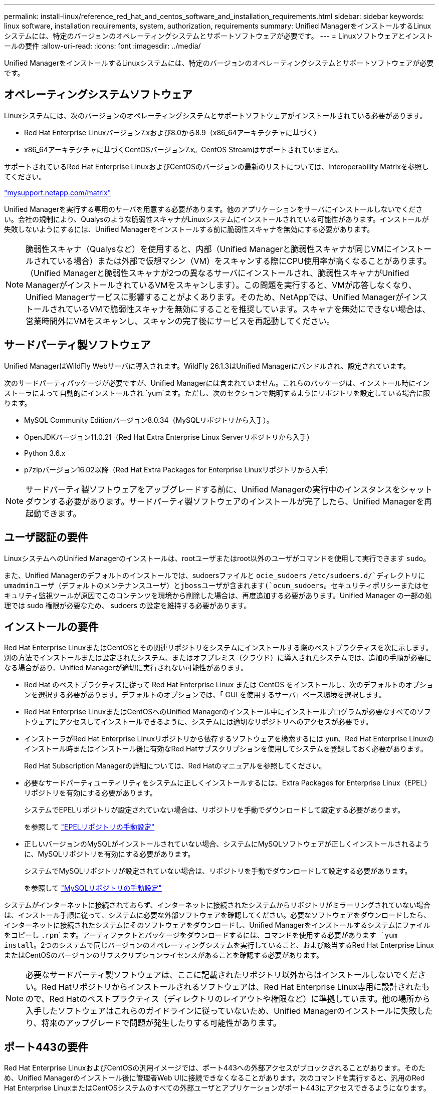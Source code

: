---
permalink: install-linux/reference_red_hat_and_centos_software_and_installation_requirements.html 
sidebar: sidebar 
keywords: linux software, installation requirements, system, authorization,  requirements 
summary: Unified ManagerをインストールするLinuxシステムには、特定のバージョンのオペレーティングシステムとサポートソフトウェアが必要です。 
---
= Linuxソフトウェアとインストールの要件
:allow-uri-read: 
:icons: font
:imagesdir: ../media/


[role="lead"]
Unified ManagerをインストールするLinuxシステムには、特定のバージョンのオペレーティングシステムとサポートソフトウェアが必要です。



== オペレーティングシステムソフトウェア

Linuxシステムには、次のバージョンのオペレーティングシステムとサポートソフトウェアがインストールされている必要があります。

* Red Hat Enterprise Linuxバージョン7.xおよび8.0から8.9（x86_64アーキテクチャに基づく）
* x86_64アーキテクチャに基づくCentOSバージョン7.x。CentOS Streamはサポートされていません。


サポートされているRed Hat Enterprise LinuxおよびCentOSのバージョンの最新のリストについては、Interoperability Matrixを参照してください。

http://mysupport.netapp.com/matrix["mysupport.netapp.com/matrix"^]

Unified Managerを実行する専用のサーバを用意する必要があります。他のアプリケーションをサーバにインストールしないでください。会社の規制により、Qualysのような脆弱性スキャナがLinuxシステムにインストールされている可能性があります。インストールが失敗しないようにするには、Unified Managerをインストールする前に脆弱性スキャナを無効にする必要があります。


NOTE: 脆弱性スキャナ（Qualysなど）を使用すると、内部（Unified Managerと脆弱性スキャナが同じVMにインストールされている場合）または外部で仮想マシン（VM）をスキャンする際にCPU使用率が高くなることがあります。 （Unified Managerと脆弱性スキャナが2つの異なるサーバにインストールされ、脆弱性スキャナがUnified ManagerがインストールされているVMをスキャンします）。この問題を実行すると、VMが応答しなくなり、Unified Managerサービスに影響することがよくあります。そのため、NetAppでは、Unified ManagerがインストールされているVMで脆弱性スキャナを無効にすることを推奨しています。スキャナを無効にできない場合は、営業時間外にVMをスキャンし、スキャンの完了後にサービスを再起動してください。



== サードパーティ製ソフトウェア

Unified ManagerはWildFly Webサーバに導入されます。WildFly 26.1.3はUnified Managerにバンドルされ、設定されています。

次のサードパーティパッケージが必要ですが、Unified Managerには含まれていません。これらのパッケージは、インストール時にインストーラによって自動的にインストールされ `yum`ます。ただし、次のセクションで説明するようにリポジトリを設定している場合に限ります。

* MySQL Community Editionバージョン8.0.34（MySQLリポジトリから入手）。
* OpenJDKバージョン11.0.21（Red Hat Extra Enterprise Linux Serverリポジトリから入手）
* Python 3.6.x
* p7zipバージョン16.02以降（Red Hat Extra Packages for Enterprise Linuxリポジトリから入手）


[NOTE]
====
サードパーティ製ソフトウェアをアップグレードする前に、Unified Managerの実行中のインスタンスをシャットダウンする必要があります。サードパーティ製ソフトウェアのインストールが完了したら、Unified Managerを再起動できます。

====


== ユーザ認証の要件

LinuxシステムへのUnified Managerのインストールは、rootユーザまたはroot以外のユーザがコマンドを使用して実行できます `sudo`。

また、Unified Managerのデフォルトのインストールでは、sudoersファイルと `ocie_sudoers` `/etc/sudoers.d/`ディレクトリにumadminユーザ（デフォルトのメンテナンスユーザ）とjbossユーザが含まれます(`ocum_sudoers`。セキュリティポリシーまたはセキュリティ監視ツールが原因でこのコンテンツを環境から削除した場合は、再度追加する必要があります。Unified Manager の一部の処理では sudo 権限が必要なため、 sudoers の設定を維持する必要があります。



== インストールの要件

Red Hat Enterprise LinuxまたはCentOSとその関連リポジトリをシステムにインストールする際のベストプラクティスを次に示します。別の方法でインストールまたは設定されたシステム、またはオフプレミス（クラウド）に導入されたシステムでは、追加の手順が必要になる場合があり、Unified Managerが適切に実行されない可能性があります。

* Red Hat のベストプラクティスに従って Red Hat Enterprise Linux または CentOS をインストールし、次のデフォルトのオプションを選択する必要があります。デフォルトのオプションでは、「 GUI を使用するサーバ」ベース環境を選択します。
* Red Hat Enterprise LinuxまたはCentOSへのUnified Managerのインストール中にインストールプログラムが必要なすべてのソフトウェアにアクセスしてインストールできるように、システムには適切なリポジトリへのアクセスが必要です。
* インストーラがRed Hat Enterprise Linuxリポジトリから依存するソフトウェアを検索するには `yum`、Red Hat Enterprise Linuxのインストール時またはインストール後に有効なRed Hatサブスクリプションを使用してシステムを登録しておく必要があります。
+
Red Hat Subscription Managerの詳細については、Red Hatのマニュアルを参照してください。

* 必要なサードパーティユーティリティをシステムに正しくインストールするには、Extra Packages for Enterprise Linux（EPEL）リポジトリを有効にする必要があります。
+
システムでEPELリポジトリが設定されていない場合は、リポジトリを手動でダウンロードして設定する必要があります。

+
を参照して link:task_manually_configure_epel_repository.html["EPELリポジトリの手動設定"]

* 正しいバージョンのMySQLがインストールされていない場合、システムにMySQLソフトウェアが正しくインストールされるように、MySQLリポジトリを有効にする必要があります。
+
システムでMySQLリポジトリが設定されていない場合は、リポジトリを手動でダウンロードして設定する必要があります。

+
を参照して link:task_manually_configure_mysql_repository.html["MySQLリポジトリの手動設定"]



システムがインターネットに接続されておらず、インターネットに接続されたシステムからリポジトリがミラーリングされていない場合は、インストール手順に従って、システムに必要な外部ソフトウェアを確認してください。必要なソフトウェアをダウンロードしたら、インターネットに接続されたシステムにそのソフトウェアをダウンロードし、Unified Managerをインストールするシステムにファイルをコピーし `.rpm`ます。アーティファクトとパッケージをダウンロードするには、コマンドを使用する必要があります `yum install`。2つのシステムで同じバージョンのオペレーティングシステムを実行していること、および該当するRed Hat Enterprise LinuxまたはCentOSのバージョンのサブスクリプションライセンスがあることを確認する必要があります。

[NOTE]
====
必要なサードパーティ製ソフトウェアは、ここに記載されたリポジトリ以外からはインストールしないでください。Red Hatリポジトリからインストールされるソフトウェアは、Red Hat Enterprise Linux専用に設計されたもので、Red Hatのベストプラクティス（ディレクトリのレイアウトや権限など）に準拠しています。他の場所から入手したソフトウェアはこれらのガイドラインに従っていないため、Unified Managerのインストールに失敗したり、将来のアップグレードで問題が発生したりする可能性があります。

====


== ポート443の要件

Red Hat Enterprise LinuxおよびCentOSの汎用イメージでは、ポート443への外部アクセスがブロックされることがあります。そのため、Unified Managerのインストール後に管理者Web UIに接続できなくなることがあります。次のコマンドを実行すると、汎用のRed Hat Enterprise LinuxまたはCentOSシステムのすべての外部ユーザとアプリケーションがポート443にアクセスできるようになります。

`# firewall-cmd --zone=public --add-port=443/tcp --permanent; firewall-cmd --reload`

Red Hat Enterprise Linux および CentOS は、「 GUI を使用するサーバ」ベース環境でインストールする必要があります。Unified Managerのインストール手順で使用するコマンドを提供します。他のベース環境では、インストールを検証または完了するために追加のコマンドのインストールが必要になる場合があります。システムにがない場合は `firewall-cmd`、次のコマンドを実行してインストールする必要があります。

`# sudo yum install firewalld`

コマンドを実行する前にIT部門に連絡して、セキュリティポリシーで別の手順が必要かどうかを確認してください。

[NOTE]
====
CentOSおよびRed Hatシステムでは、THP（Transparent Huge Pages）を無効にする必要があります。有効にすると、特定のプロセスがメモリを大量に消費して終了したときにUnified Managerがシャットダウンすることがあります。

====